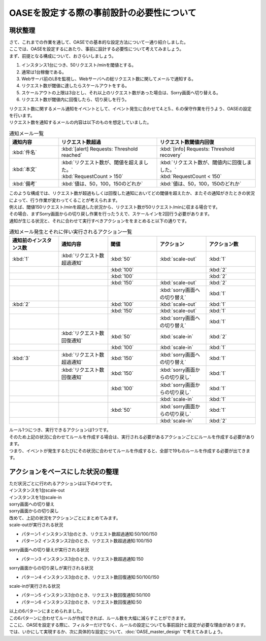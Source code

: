 ============================================
OASEを設定する際の事前設計の必要性について
============================================

現状整理
===========

| さて、これまでの作業を通して、OASEでの基本的な設定方法について一通り紹介しました。
| ここでは、OASEを設定するにあたり、事前に設計する必要性について考えてみましょう。

| まず、前提となる構成について、おさらいしましょう。

1. インスタンス1台につき、50リクエスト/minを閾値とする。
2. 通常は1台稼働である。
3. Webサーバ前のLBを監視し、Webサーバへの総リクエスト数に関してメールで通知する。
4. リクエスト数が閾値に達したらスケールアウトをする。
5. スケールアウトの上限は3台とし、それ以上のリクエスト数があった場合は、Sorry画面へ切り替える。
6. リクエスト数が閾値内に回復したら、切り戻しを行う。

| リクエスト数に関するメール通知をイベントとして、イベント発生に合わせて4.と5.、6.の保守作業を行うよう、OASEの設定を行います。

| リクエスト数を通知するメールの内容は以下のものを想定していました。

.. list-table:: 通知メール一覧
   :widths: 5 10 10
   :header-rows: 1

   * - 通知内容
     - リクエスト数超過
     - リクエスト数閾値内回復
   * - :kbd:`件名`
     - :kbd:`[alert] Requests: Threshold reached`
     - :kbd:`[info] Requests: Threshold recovery`
   * - :kbd:`本文`
     - | :kbd:`リクエスト数が、閾値を超えました。` 
       | :kbd:`RequestCount > 150`
     - | :kbd:`リクエスト数が、閾値内に回復しました。`
       | :kbd:`RequestCount < 150`
   * - :kbd:`備考`
     - :kbd:`値は、50，100，150のどれか`
     - :kbd:`値は、50，100，150のどれか`

| このような構成では、リクエスト数が超過もしくは回復した通知においてどの閾値を超えたか、またその通知がきたときの状況によって、行う作業が変わってくることが考えられます。
| 例えば、閾値150リクエスト/minを超過した状況から、リクエスト数が50リクエスト/minに収まる場合です。
| その場合、まずSorry画面からの切り戻し作業を行ったうえで、スケールインを2回行う必要があります。

| 通知が生じる状況と、それに合わせて実行すべきアクションををまとめると以下の通りです。

.. list-table:: 通知メール発生とそれに伴い実行されるアクション一覧
   :widths: 10 10 10 10 10
   :header-rows: 1

   * - 通知前のインスタンス数
     - 通知内容
     - 閾値
     - アクション
     - アクション数
   * - :kbd:`1`
     - :kbd:`リクエスト数超過通知`
     - :kbd:`50`
     - :kbd:`scale-out`
     - :kbd:`1`
   * - 
     - 
     - :kbd:`100`
     - 
     - :kbd:`2`
   * - 
     - 
     - :kbd:`100`
     - 
     - :kbd:`2`
   * - 
     - 
     - :kbd:`150`
     - :kbd:`scale-out`
     - :kbd:`2`
   * - 
     - 
     - 
     - :kbd:`sorry画面への切り替え`
     - :kbd:`1`
   * - :kbd:`2`
     - 
     - :kbd:`100`
     - :kbd:`scale-out`
     - :kbd:`1`
   * - 
     - 
     - :kbd:`150`
     - :kbd:`scale-out`
     - :kbd:`1`
   * - 
     - 
     - 
     - :kbd:`sorry画面への切り替え`
     - :kbd:`1`
   * - 
     - :kbd:`リクエスト数回復通知`
     - :kbd:`50`
     - :kbd:`scale-in`
     - :kbd:`2`
   * - 
     - 
     - :kbd:`100`
     - :kbd:`scale-in`
     - :kbd:`1`
   * - :kbd:`3`
     - :kbd:`リクエスト数超過通知`
     - :kbd:`150`
     - :kbd:`sorry画面への切り替え`
     - :kbd:`1`
   * - 
     - :kbd:`リクエスト数回復通知`
     - :kbd:`150`
     - :kbd:`sorry画面からの切り戻し`
     - :kbd:`1`
   * - 
     - 
     - :kbd:`100`
     - :kbd:`sorry画面からの切り戻し`
     - :kbd:`1`
   * - 
     - 
     - 
     - :kbd:`scale-in`
     - :kbd:`1`
   * - 
     - 
     - :kbd:`50`
     - :kbd:`sorry画面からの切り戻し`
     - :kbd:`1`
   * - 
     - 
     - 
     - :kbd:`scale-in`
     - :kbd:`2`

| ルール1つにつき、実行できるアクションは1つです。
| そのため上記の状況に合わせてルールを作成する場合は、実行される必要があるアクションごとにルールを作成する必要があります。

| つまり、イベントが発生するたびにその状況に合わせてルールを作成すると、全部で19ものルールを作成する必要が出てきます。

アクションをベースにした状況の整理
====================================

| ただ状況ごとに行われるアクションは以下の4つです。

| インスタンスを1台scale-out
| インスタンスを1台scale-in
| sorry画面への切り替え
| sorry画面からの切り戻し

| 改めて、上記の状況をアクションごとにまとめてみます。

| scale-outが実行される状況

- パターン1 インスタンス1台のとき、リクエスト数超過通知:50/100/150
- パターン2 インスタンス2台のとき、リクエスト数超過通知:100/150

| sorry画面への切り替えが実行される状況

- パターン3 インスタンス3台のとき、リクエスト数超過通知:150

| sorry画面からの切り戻しが実行される状況

- パターン4 インスタンス3台のとき、リクエスト数回復通知:50/100/150

| scale-inが実行される状況

- パターン5 インスタンス3台のとき、リクエスト数回復通知:50/100
- パターン6 インスタンス2台のとき、リクエスト数回復通知:50

| 以上の6パターンにまとめられました。
| この6パターンに合わせてルールが作成できれば、ルール数を大幅に減らすことができます。

| ここに、OASEを設定する際に、フィルターだけでなく、ルールの設定についても事前設計と設定が必要な理由があります。

| では、いかにして実現するか、次に具体的な設定について、:doc:`OASE_master_design` で考えてみましょう。
